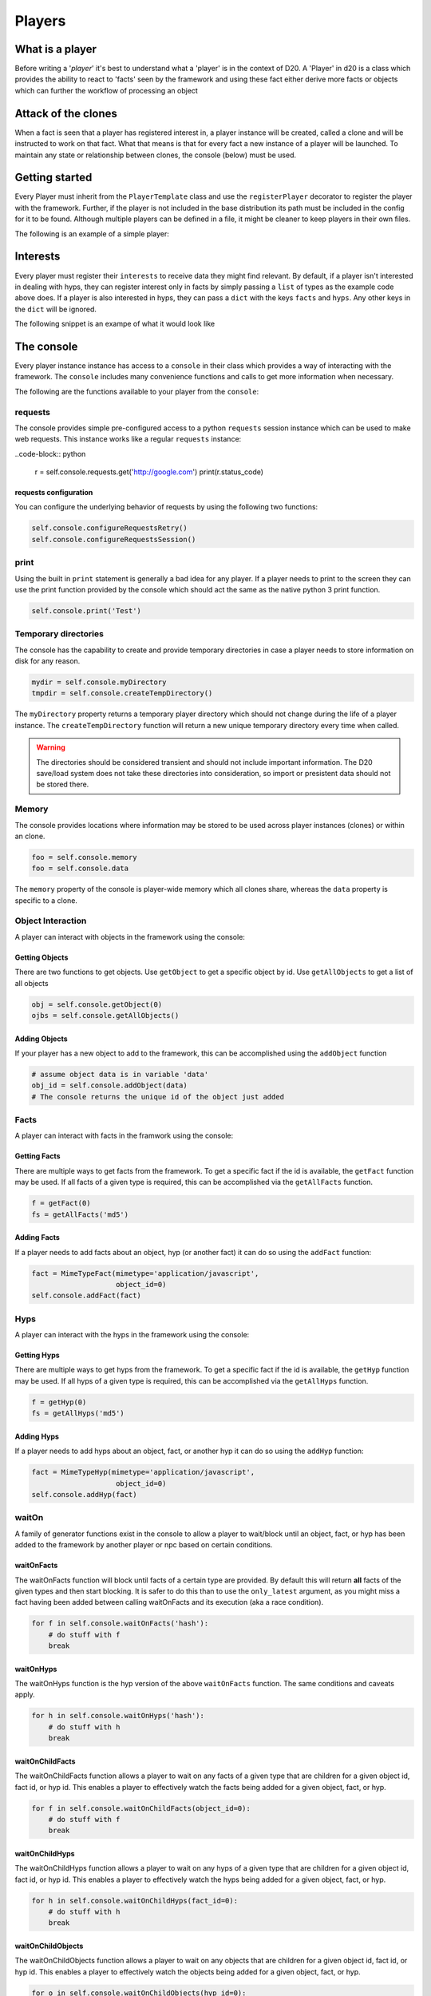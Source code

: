 .. _player-authoring:

Players
=======

What is a player
----------------

Before writing a '*player*' it's best to understand what a 'player' is in the context of D20.
A 'Player' in d20 is a class which provides the ability to react to 'facts' seen by the framework and using these fact either derive more facts or objects which can further the workflow of processing an object

Attack of the clones
--------------------

When a fact is seen that a player has registered interest in, a player instance will be created, called a clone and will be instructed to work on that fact.
What that means is that for every fact a new instance of a player will be launched.
To maintain any state or relationship between clones, the console (below) must be used.

Getting started
---------------

Every Player must inherit from the ``PlayerTemplate`` class and use the ``registerPlayer`` decorator to register the player with the framework.
Further, if the player is not included in the base distribution its path must be included in the config for it to be found.
Although multiple players can be defined in a file, it might be cleaner to keep players in their own files.

The following is an example of a simple player:

.. code-block:: python
    :linenos:

    from d20.Manual.Templates import (PlayerTemplate,
                                        registerPlayer)
    from d20.Manual.Facts import *


    @registerPlayer(
        name="MyPlayer",
        description="An example player",
        creator="Me",
        # The version of the player
        # must conform to PEP440 version numbering
        version="0.1",
        # The minimum version of the game engine supported
        # The game engine version conforms to PEP440 so this
        # should be comparable, e.g., 0.1.0 and 0.1 are equivalent
        engine_version="0.1",
        help="This is just an example player",
        interests=['hash'],
    )
    class MyPlayer(PlayerTemplate):
        def __init__(self, **kwargs):
            # PlayerTemplate registers the console as self.console
            # Remember to init the parent class!!
            super().__init__(**kwargs)

        def handleFact(self, **kwargs):
            """A function to handle facts"""

        def handleHyp(self, **kwargs):
            """A function to handle hyps"""

Interests
---------

Every player must register their ``interests`` to receive data they might find relevant. By default, if a player isn't interested in dealing with hyps, they can register interest only in facts by simply passing a ``list`` of types as the example code above does. If a player is also interested in hyps, they can pass a ``dict`` with the keys ``facts`` and ``hyps``. Any other keys in the ``dict`` will be ignored.

The following snippet is an exampe of what it would look like

.. code-block:: python
    :linenos:

    @registerPlayer(
        name="MyPlayer",
        description="An example player",
        creator="Me",
        version="0.1",
        engine_version="0.1",
        help="This is just an example player",
        interests={'facts': ['hash'],
                'hyps': ['hash']},
    )
    class MyPlayer(PlayerTemplate):
        """Class Definition"""


The console
-----------

Every player instance instance has access to a ``console`` in their class which provides a way of interacting with the framework.
The ``console`` includes many convenience functions and calls to get more information when necessary.

The following are the functions available to your player from the ``console``:

requests
~~~~~~~~

The console provides simple pre-configured access to a python ``requests``
session instance which can be used to make web requests. This instance works
like a regular ``requests`` instance:

..code-block:: python

    r = self.console.requests.get('http://google.com')
    print(r.status_code)

requests configuration
""""""""""""""""""""""

You can configure the underlying behavior of requests by using the following
two functions:

.. code-block:: python

    self.console.configureRequestsRetry()
    self.console.configureRequestsSession()

print
~~~~~

Using the built in ``print`` statement is generally a bad idea for any player.
If a player needs to print to the screen they can use the print function provided by the console which should act the same as the native python 3 print function.

.. code-block:: python

    self.console.print('Test')

Temporary directories
~~~~~~~~~~~~~~~~~~~~~

The console has the capability to create and provide temporary directories in case a player needs to store information on disk for any reason.

.. code-block:: python

    mydir = self.console.myDirectory
    tmpdir = self.console.createTempDirectory()

The ``myDirectory`` property returns a temporary player directory which should
not change during the life of a player instance. The ``createTempDirectory``
function will return a new unique temporary directory every time when called.

.. warning::
    The directories should be considered transient and should not include important information.
    The D20 save/load system does not take these directories into consideration, so import or presistent data should not be stored there.

Memory
~~~~~~

The console provides locations where information may be stored to be used across player instances (clones) or within an clone.

.. code-block:: python

    foo = self.console.memory
    foo = self.console.data

The ``memory`` property of the console is player-wide memory which all clones share, whereas the ``data`` property is specific to a clone.

Object Interaction
~~~~~~~~~~~~~~~~~~

A player can interact with objects in the framework using the console:

Getting Objects
"""""""""""""""

There are two functions to get objects. Use ``getObject`` to get a specific object by id.
Use ``getAllObjects`` to get a list of all objects

.. code-block:: python

    obj = self.console.getObject(0)
    ojbs = self.console.getAllObjects()

Adding Objects
""""""""""""""

If your player has a new object to add to the framework, this can be
accomplished using the ``addObject`` function

.. code-block:: python

    # assume object data is in variable 'data'
    obj_id = self.console.addObject(data)
    # The console returns the unique id of the object just added

Facts
~~~~~

A player can interact with facts in the framwork using the console:

Getting Facts
"""""""""""""

There are multiple ways to get facts from the framework.
To get a specific fact if the id is available, the ``getFact`` function may be used.
If all facts of a given type is required, this can be accomplished via the ``getAllFacts`` function.

.. code-block:: python

    f = getFact(0)
    fs = getAllFacts('md5')

Adding Facts
""""""""""""

If a player needs to add facts about an object, hyp (or another fact) it can do so using the ``addFact`` function:

.. code-block:: python

    fact = MimeTypeFact(mimetype='application/javascript',
                        object_id=0)
    self.console.addFact(fact)

Hyps
~~~~

A player can interact with the hyps in the framework using the console:

Getting Hyps
""""""""""""

There are multiple ways to get hyps from the framework. To get a specific
fact if the id is available, the ``getHyp`` function may be used. If all hyps
of a given type is required, this can be accomplished via the
``getAllHyps`` function.

.. code-block:: python

    f = getHyp(0)
    fs = getAllHyps('md5')

Adding Hyps
"""""""""""

If a player needs to add hyps about an object, fact, or another hyp it can do
so using the ``addHyp`` function:

.. code-block:: python

    fact = MimeTypeHyp(mimetype='application/javascript',
                        object_id=0)
    self.console.addHyp(fact)

waitOn
~~~~~~

A family of generator functions exist in the console to allow a player to
wait/block until an object, fact, or hyp has been added to the framework by
another player or npc based on certain conditions.

waitOnFacts
"""""""""""

The waitOnFacts function will block until facts of a certain type are provided.
By default this will return **all** facts of the given types and then start blocking.
It is safer to do this than to use the ``only_latest`` argument, as you might miss a fact having been added between calling waitOnFacts and its execution (aka a race condition).

.. code-block:: python

    for f in self.console.waitOnFacts('hash'):
        # do stuff with f
        break

waitOnHyps
""""""""""

The waitOnHyps function is the hyp version of the above ``waitOnFacts`` function.
The same conditions and caveats apply.

.. code-block:: python

    for h in self.console.waitOnHyps('hash'):
        # do stuff with h
        break

waitOnChildFacts
""""""""""""""""

The waitOnChildFacts function allows a player to wait on any facts of a given type that are children for a given object id, fact id, or hyp id. This enables a player to effectively watch the facts being added for a given object, fact, or hyp.

.. code-block:: python

    for f in self.console.waitOnChildFacts(object_id=0):
        # do stuff with f
        break

waitOnChildHyps
"""""""""""""""

The waitOnChildHyps function allows a player to wait on any hyps of a given
type that are children for a given object id, fact id, or hyp id. This enables
a player to effectively watch the hyps being added for a given object, fact,
or hyp.

.. code-block:: python

    for h in self.console.waitOnChildHyps(fact_id=0):
        # do stuff with h
        break

waitOnChildObjects
""""""""""""""""""

The waitOnChildObjects function allows a player to wait on any objects that are children for a given object id, fact id, or hyp id. This enables a player to effectively watch the objects being added for a given object, fact, or hyp.

.. code-block:: python

    for o in self.console.waitOnChildObjects(hyp_id=0):
        # do stuff with o
        break

waitTillFact
~~~~~~~~~~~~

The ``waitTillFact`` function will return a single fact of a given type or until timeout, if set

.. code-block:: python
    :linenos:

    try:
        f = self.console.waitTillFact('md5', timeout=5)
    except WaitTimeoutError as e:
        pass

This function can be used to reliably wait for the 'next' fact to be submitted of a given type by utilizing the ``last_fact`` argument

.. code-block:: python
    :linenos:

    fs = self.console.getAllFacts('hash')
    # assumng len(fs) > 0
    try:
        f = self.console.waitTillFact('hash', timeout=1, last_fact=fs[-1].id)
    except WaitTimeoutError as e:
        pass

